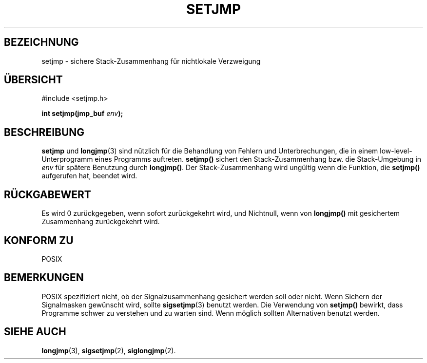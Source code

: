.\" Written by Michael Haardt, Fri Nov 25 14:51:42 MET 1994
.\"
.\" This is free documentation; you can redistribute it and/or
.\" modify it under the terms of the GNU General Public License as
.\" published by the Free Software Foundation; either version 2 of
.\" the License, or (at your option) any later version.
.\"
.\" The GNU General Public License's references to "object code"
.\" and "executables" are to be interpreted as the output of any
.\" document formatting or typesetting system, including
.\" intermediate and printed output.
.\"
.\" This manual is distributed in the hope that it will be useful,
.\" but WITHOUT ANY WARRANTY; without even the implied warranty of
.\" MERCHANTABILITY or FITNESS FOR A PARTICULAR PURPOSE.  See the
.\" GNU General Public License for more details.
.\"
.\" You should have received a copy of the GNU General Public
.\" License along with this manual; if not, write to the Free
.\" Software Foundation, Inc., 675 Mass Ave, Cambridge, MA 02139,
.\" USA.
.\"
.\" Modifications, Sun Feb 26 14:39:45 1995, faith@cs.unc.edu
.\" Translated to German Sun Dec 1 1996 by Patrick Rother <krd@gulu.net>
.\"
.TH SETJMP 3 "1. Dezember 1996" "" "Bibliotheksfunktionen"
.SH BEZEICHNUNG
setjmp \- sichere Stack-Zusammenhang für nichtlokale Verzweigung
.SH ÜBERSICHT
.ad l
#include <setjmp.h>
.sp
.BI "int setjmp(jmp_buf " env );
.ad b
.SH BESCHREIBUNG
.BR setjmp " und " longjmp (3)
sind nützlich für die Behandlung von Fehlern und Unterbrechungen,
die in einem low-level-Unterprogramm eines Programms auftreten.
.B setjmp()
sichert den Stack-Zusammenhang bzw. die Stack-Umgebung in
.I env
für spätere Benutzung durch
.BR longjmp() . 
Der Stack-Zusammenhang wird ungültig wenn die Funktion, die
.B setjmp()
aufgerufen hat, beendet wird.
.SH "RÜCKGABEWERT"
Es wird 0 zurückgegeben, wenn sofort zurückgekehrt wird, und Nichtnull,
wenn von
.B longjmp()
mit gesichertem Zusammenhang zurückgekehrt wird.
.SH "KONFORM ZU"
POSIX
.SH BEMERKUNGEN
POSIX spezifiziert nicht, ob der Signalzusammenhang gesichert werden
soll oder nicht. Wenn Sichern der Signalmasken gewünscht wird, sollte
.BR sigsetjmp (3)
benutzt werden.  Die Verwendung von
.B setjmp()
bewirkt, dass Programme schwer zu verstehen und zu warten sind.
Wenn möglich sollten Alternativen benutzt werden.
.SH "SIEHE AUCH"
.BR longjmp (3),
.BR sigsetjmp (2),
.BR siglongjmp (2).


